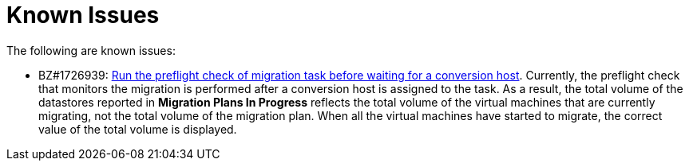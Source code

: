 // Module included in the following assemblies:
//
// assembly_Troubleshooting.adoc
[id="Known_issues_{context}"]
= Known Issues

The following are known issues:

ifdef::rhv_1-1_vddk,osp_1-1_vddk[]
* BZ#1709211: link:https://bugzilla.redhat.com/show_bug.cgi?id=1709211#c2[VMware 5.5 requires VDDK version 6.7.]
endif::[]
ifdef::osp_1-3_vddk[]
* BZ#1812408: link:https://bugzilla.redhat.com/show_bug.cgi?id=1812408[Panko Event monitor process reloads all events after restart]. The Ceilometer/Panko Event monitor starts with the oldest events from OpenStack after each process (re)start. For large deployments, the slow event update process can cause temporary not working targeted refresh.
endif::[]

* BZ#1726939: link:https://bugzilla.redhat.com/show_bug.cgi?id=1726939[Run the preflight check of migration task before waiting for a conversion host]. Currently, the preflight check that monitors the migration is performed after a conversion host is assigned to the task. As a result, the total volume of the datastores reported in *Migration Plans In Progress* reflects the total volume of the virtual machines that are currently migrating, not the total volume of the migration plan. When all the virtual machines have started to migrate, the correct value of the total volume is displayed.
